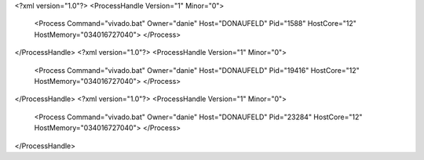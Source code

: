 <?xml version="1.0"?>
<ProcessHandle Version="1" Minor="0">
    <Process Command="vivado.bat" Owner="danie" Host="DONAUFELD" Pid="1588" HostCore="12" HostMemory="034016727040">
    </Process>
</ProcessHandle>
<?xml version="1.0"?>
<ProcessHandle Version="1" Minor="0">
    <Process Command="vivado.bat" Owner="danie" Host="DONAUFELD" Pid="19416" HostCore="12" HostMemory="034016727040">
    </Process>
</ProcessHandle>
<?xml version="1.0"?>
<ProcessHandle Version="1" Minor="0">
    <Process Command="vivado.bat" Owner="danie" Host="DONAUFELD" Pid="23284" HostCore="12" HostMemory="034016727040">
    </Process>
</ProcessHandle>
